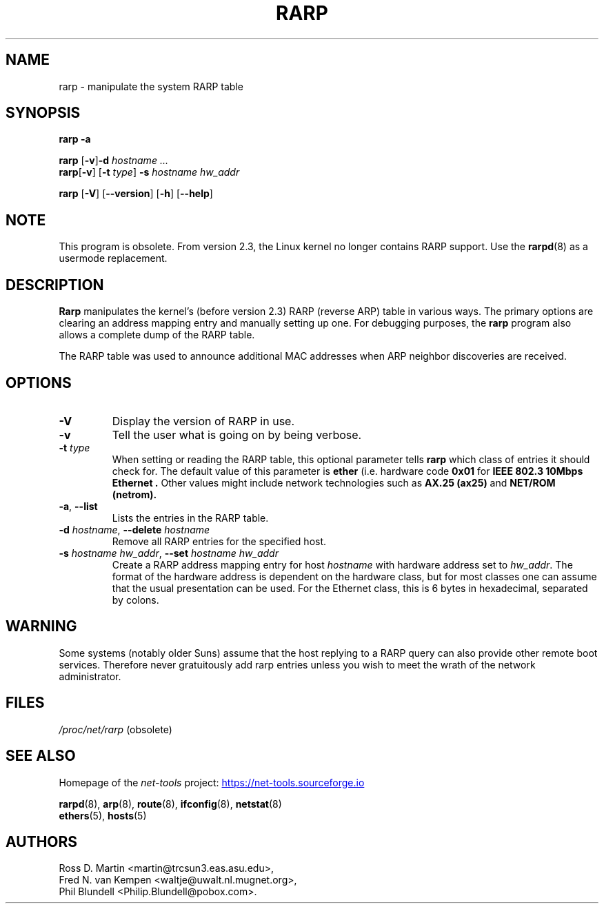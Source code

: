 .TH RARP 8 "2025-09-10" "net\-tools" "Linux System Administrator's Manual"

.SH NAME
rarp \- manipulate the system RARP table

.SH SYNOPSIS
.B "rarp \-a"

.P
.B rarp
.RB [ \-v ] \-d
.I hostname ...
.br
.BR rarp [ \-v "] [" \-t
.IR type ]
.B \-s
.I hostname hw_addr

.P
.B rarp
.RB [ \-V "] [" \-\-version "] [" \-h "] [" \-\-help ]

.SH NOTE
This program is obsolete.  From version 2.3, the Linux kernel
no longer contains RARP support.
Use the
.BR rarpd (8)
as a usermode replacement.

.SH DESCRIPTION
.B Rarp
manipulates the kernel's (before version 2.3) RARP (reverse ARP)
table in various ways.
The primary options are clearing an address mapping entry and
manually setting up one.
For debugging purposes, the
.B rarp
program also allows a complete dump of the RARP table.

The RARP table was used to announce additional MAC addresses when
ARP neighbor discoveries are received.

.SH OPTIONS
.TP
.B \-V
Display the version of RARP in use.
.TP
.B \-v
Tell the user what is going on by being verbose.
.TP
\fB\-t\fP \fItype\fP
When setting or reading the RARP table, this optional parameter tells
.B rarp
which class of entries it should check for.  The default value of
this parameter is
.B ether
(i.e. hardware code
.B 0x01
for
.B "IEEE 802.3 10Mbps Ethernet".
Other values might include network technologies such as
.B AX.25 (ax25)
and
.B NET/ROM (netrom).
.TP
.BR \-a ", " \-\-list
Lists the entries in the RARP table.
.TP
\fB\-d\fP \fI hostname\fP, \fB\-\-delete\fP \fIhostname\fP
Remove all RARP entries for the specified host.
.TP
\fB\-s\fP \fIhostname hw_addr\fP, \fB\-\-set\fP \fIhostname hw_addr\fP
Create a RARP address mapping entry for host
.I hostname
with hardware address set to
.IR hw_addr .
The format of the hardware address is dependent on the hardware
class, but for most classes one can assume that the usual presentation
can be used.  For the Ethernet class, this is 6 bytes in hexadecimal,
separated by colons.

.SH WARNING
Some systems (notably older Suns) assume that the host replying to
a RARP query can also provide other remote boot services. Therefore
never gratuitously add rarp entries unless you wish to meet the wrath
of the network administrator.

.SH FILES
.IR /proc/net/rarp " (obsolete)"

.SH SEE ALSO
Homepage of the \fInet\-tools\fP project:
.UR https://net-tools.sourceforge.io
.UE

.P
.BR rarpd (8),
.BR arp (8),
.BR route (8),
.BR ifconfig (8),
.BR netstat (8)
.br
.BR ethers (5),
.BR hosts (5)

.SH AUTHORS
Ross D. Martin <martin@trcsun3.eas.asu.edu>,
.br
Fred N. van Kempen <waltje@uwalt.nl.mugnet.org>,
.br
Phil Blundell <Philip.Blundell@pobox.com>.
